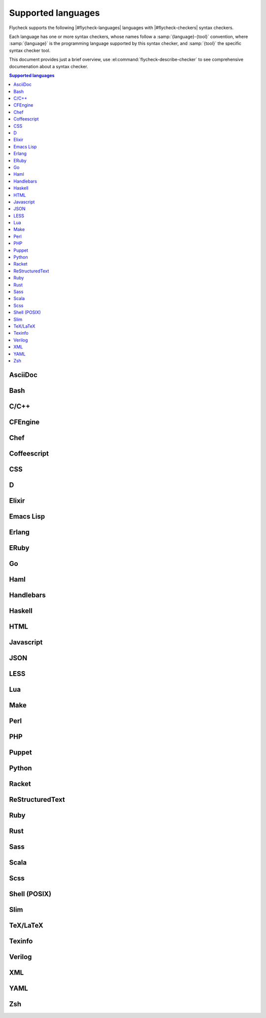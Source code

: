 =====================
 Supported languages
=====================

.. default-domain:: flyc

Flycheck supports the following |#flycheck-languages| languages with
|#flycheck-checkers| syntax checkers.

Each language has one or more syntax checkers, whose names follow a
:samp:`{language}-{tool}` convention, where :samp:`{language}` is the
programming language supported by this syntax checker, and :samp:`{tool}` the
specific syntax checker tool.

This document provides just a brief overview, use
:el:command:`flycheck-describe-checker` to see comprehensive documenation about
a syntax checker.

.. contents:: Supported languages
   :local:

AsciiDoc
========

.. seealso::  http://www.methods.co.nz/asciidoc/

.. syntax-checker:: asciidoc

Bash
====

.. seealso:: http://www.gnu.org/software/bash/

.. syntax-checker:: bash

C/C++
=====

.. syntax-checker:: c/c++-clang

   .. seealso:: http://clang.llvm.org/

.. syntax-checker:: c/c++-cppcheck

   .. seealso:: http://cppcheck.sourceforge.net/

CFEngine
========

.. seealso:: http://cfengine.com/

.. syntax-checker:: cfengine

Chef
====

.. seealso:: http://www.getchef.com/chef/

.. syntax-checker:: chef-foodcritic

   .. seealso:: http://acrmp.github.io/foodcritic/

Coffeescript
============

.. seealso:: http://coffeescript.org/

.. syntax-checker:: coffee

.. syntax-checker:: coffee-coffeelint

   .. seealso:: http://www.coffeelint.org/

CSS
===

.. syntax-checker:: css-csslint

   .. seealso:: https://github.com/stubbornella/csslint

D
=

.. seealso:: http://dlang.org/

.. syntax-checker:: d-dmd

Elixir
======

.. seealso:: http://elixir-lang.org

.. syntax-checker:: elixir

Emacs Lisp
==========

.. seealso::

   Emacs
      http://www.gnu.org/software/emacs/

   Emacs Lisp manual
      http://www.gnu.org/software/emacs/manual/html_node/elisp/index.html

.. syntax-checker:: emacs-lisp

.. syntax-checker:: emacs-lisp-checkdoc

   .. seealso::

      Tips for Documentation Strings
         http://www.gnu.org/software/emacs/manual/html_node/elisp/Documentation-Tips.html#Documentation-Tips

Erlang
======

.. seealso:: http://www.erlang.org/

.. syntax-checker:: erlang

ERuby
=====

.. syntax-checker:: eruby-erubis

   .. seealso::

      Erubis
         http://www.kuwata-lab.com/erubis/

Go
==

.. seealso:: http://golang.org/

.. syntax-checker:: go-gofmt
.. syntax-checker:: go-build
.. syntax-checker:: go-test

Haml
====

.. seealso:: http://haml.info/

.. syntax-checker:: haml

Handlebars
==========

.. seealso:: http://handlebarsjs.com/

.. syntax-checker:: handlebars

Haskell
=======

.. seealso:: http://www.haskell.org/

.. syntax-checker:: haskell-ghc

   .. seealso:: http://www.haskell.org/ghc/

.. syntax-checker:: haskell-hlint

   .. seealso:: https://github.com/ndmitchell/hlint

HTML
====

.. syntax-checker:: html-tidy

   .. seealso::

      HTML Tidy
         http://tidy.sourceforge.net/

      HTML Tidy for HTML 5
         http://w3c.github.io/tidy-html5/

Javascript
==========

.. syntax-checker:: javascript-jshint

   .. seealso:: http://www.jshint.com/

.. syntax-checker:: javascript-eslint

   .. seealso:: https://github.com/eslint/eslint

.. syntax-checker:: javascript-gjslint

   .. seealso::

      Closure Linter
         https://developers.google.com/closure/utilities/

JSON
====

.. syntax-checker:: json-jsonlint

   .. seealso:: https://github.com/zaach/jsonlint

LESS
====

.. syntax-checker:: less

   .. seealso:: http://www.lesscss.org/

Lua
===

.. syntax-checker:: lua

   .. seealso:: http://www.lua.org/

Make
====

.. syntax-checker:: make-gmake

   .. seealso:: http://www.gnu.org/software/make/

Perl
====

.. seealso:: http://www.perl.org

.. syntax-checker:: perl

.. syntax-checker:: perl-perlcritic

   .. seealso:: http://search.cpan.org/dist/Perl-Critic/

PHP
===

.. syntax-checker:: php

   .. seealso::

      PHP Command Line
         http://php.net/manual/en/features.commandline.php

.. syntax-checker:: php-phpmd

   .. seealso::

      PHP Mess Detector
         http://phpmd.org/

.. syntax-checker:: php-phpcs

   .. seealso::

      PHP Code Sniffer
         http://pear.php.net/package/PHP_CodeSniffer/

Puppet
======

.. seealso:: https://puppetlabs.com/

.. syntax-checker:: puppet-parser

.. syntax-checker:: puppet-lint

   .. seealso:: http://www.puppet-lint.com/

Python
======

.. syntax-checker:: python-flake8

   .. seealso:: http://flake8.readthedocs.org/

.. syntax-checker:: python-pylint

   .. seealso:: http://www.pylint.org/

Racket
======

.. seealso:: http://racket-lang.org/

.. syntax-checker:: racket

ReStructuredText
================

.. seealso::

   ReStructuredText
      http://docutils.sourceforge.net/rst.html

   Docutils
      http://docutils.sourceforge.net/

.. syntax-checker:: rst

.. syntax-checker:: rst-sphinx

   .. seealso:: sphinx-doc.org

Ruby
====

.. seealso:: https://www.ruby-lang.org/

.. syntax-checker:: ruby-rubocop

   .. seealso:: https://github.com/bbatsov/rubocop

.. syntax-checker:: ruby-rubylint

   .. seealso:: https://github.com/YorickPeterse/ruby-lint

.. syntax-checker:: ruby

.. syntax-checker:: ruby-jruby

   .. seealso:: http://jruby.org/

Rust
====

.. seealso:: http://www.rust-lang.org/

.. syntax-checker:: rust

Sass
====

.. seealso:: http://sass-lang.com/

.. syntax-checker:: sass

Scala
=====

.. seealso:: http://www.scala-lang.org/

.. syntax-checker:: scala

Scss
====

.. syntax-checker:: scss

   .. seealso:: http://sass-lang.com/

Shell (POSIX)
=============

.. seealso::

   POSIX Shell Command Language
      http://pubs.opengroup.org/onlinepubs/9699919799/utilities/V3_chap02.html

.. syntax-checker:: sh-dash

   .. seealso::

      DASH
         http://gondor.apana.org.au/~herbert/dash/

.. syntax-checker:: sh-bash

   .. seealso:: http://www.gnu.org/software/bash/

Slim
====

.. seealso:: http://slim-lang.com/

.. syntax-checker:: slim

TeX/LaTeX
=========

.. seealso::

   LaTeX
      http://www.latex-project.org/

   TeX Live
      http://www.tug.org/texlive/

.. syntax-checker:: tex-chktex

   .. seealso:: http://www.nongnu.org/chktex/

.. syntax-checker:: tex-lacheck

   .. seealso:: http://www.ctan.org/pkg/lacheck

Texinfo
=======

.. syntax-checker:: texinfo

   .. seealso:: www.gnu.org/software/texinfo/

Verilog
=======

.. syntax-checker:: verilog-verilator

   .. seealso:: http://www.veripool.org/wiki/verilator

XML
===

.. syntax-checker:: xml-xmlstarlet

   .. seealso:: http://xmlstar.sourceforge.net/

.. syntax-checker:: xml-xmllint

   .. seealso::

      Libxml2
         http://www.xmlsoft.org/

YAML
====

.. syntax-checker:: yaml-jsyaml

   .. seealso:: https://github.com/nodeca/js-yaml

.. syntax-checker:: yaml-ruby

   .. seealso:: https://www.ruby-lang.org

Zsh
===

.. seealso:: http://www.zsh.org/

.. syntax-checker:: zsh
